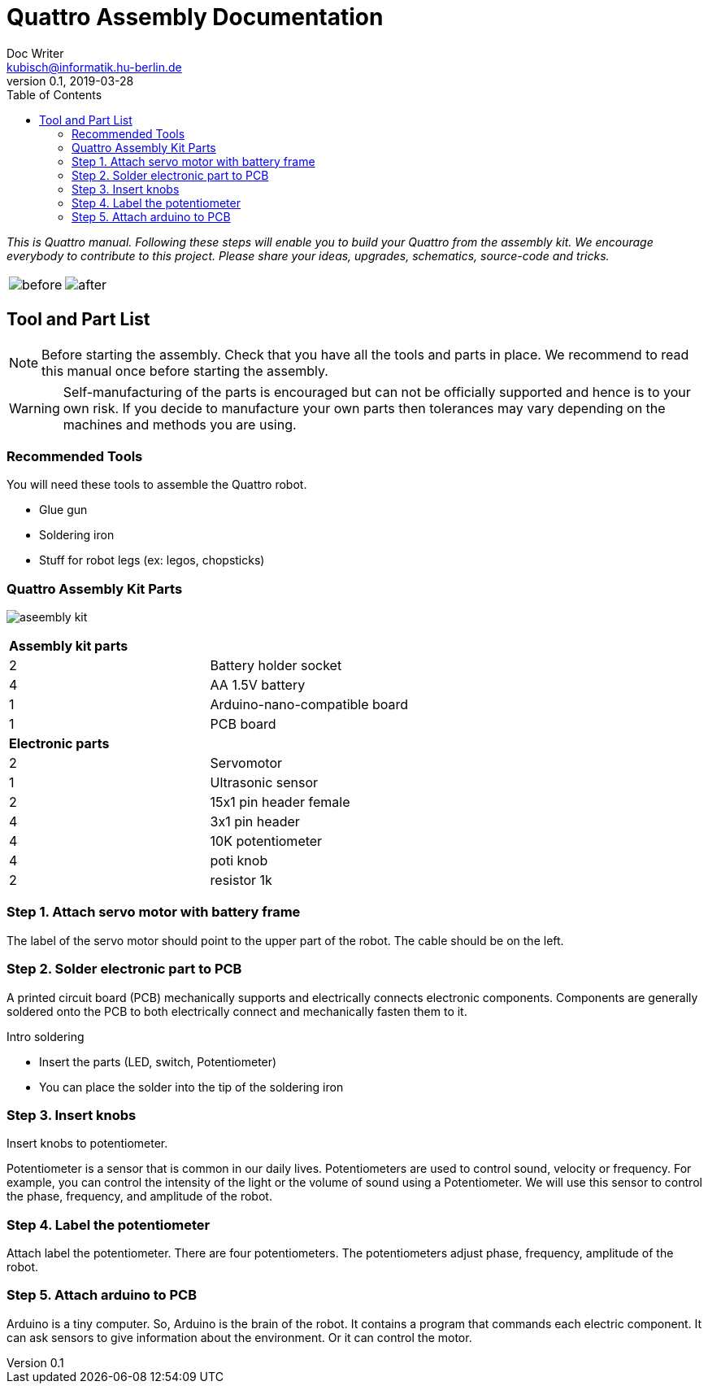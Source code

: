 = Quattro Assembly Documentation
Doc Writer <kubisch@informatik.hu-berlin.de>
v0.1, 2019-03-28
:imagesdir: ./images
:toc:

_This is Quattro manual. Following these steps will enable you to build your Quattro from the assembly kit. We encourage everybody to contribute to this project. Please share your ideas, upgrades, schematics, source-code and tricks._


[cols="a,a"]
|====
| image::before_assembly.png[before] | image::after_assembly.png[after]
|====


== Tool and Part List
NOTE: Before starting the assembly. Check that you have all the tools and parts in place. We recommend to read this manual once before starting the assembly.

WARNING: Self-manufacturing of the parts is encouraged but can not be officially supported and hence is to your own risk. If you decide to manufacture your own parts then tolerances may vary depending on the machines and methods you are using.

=== Recommended Tools
You will need these tools to assemble the Quattro robot.

* Glue gun
* Soldering iron
* Stuff for robot legs (ex: legos, chopsticks)

=== Quattro Assembly Kit Parts

image:aseembly_kit.png[]

[cols=2*]
|===
2+| *Assembly kit parts*
| 2  | Battery holder socket
| 4  | AA 1.5V battery
| 1  | Arduino-nano-compatible board
| 1  | PCB board
2+| *Electronic parts*
| 2  | Servomotor
| 1  | Ultrasonic sensor
| 2  | 15x1 pin header female
| 4  | 3x1 pin header
| 4  | 10K potentiometer
| 4  | poti knob
| 2  | resistor 1k



|===

=== Step 1. Attach servo motor with battery frame
The label of the servo motor should point to the upper part of the robot.
The cable should be on the left.

=== Step 2. Solder electronic part to PCB
A printed circuit board (PCB) mechanically supports and electrically connects electronic components.
Components are generally soldered onto the PCB to both electrically connect and mechanically fasten them to it.

Intro soldering

- Insert the parts (LED, switch, Potentiometer)
- You can place the solder into the tip of the soldering iron


=== Step 3. Insert knobs
Insert knobs to potentiometer.

Potentiometer is a sensor that is common in our daily lives.
Potentiometers are used to control sound, velocity or frequency.
For example, you can control the intensity of the light or the volume of sound using a Potentiometer.
We will use this sensor to control the phase, frequency, and amplitude of the robot.

=== Step 4. Label the potentiometer
Attach label the potentiometer. There are four potentiometers. The potentiometers adjust phase, frequency, amplitude of the robot.

=== Step 5. Attach arduino to PCB

Arduino is a tiny computer.
So, Arduino is the brain of the robot.
It contains a program that commands each electric component.
It can ask sensors to give information about the environment.
Or it can control the motor.
